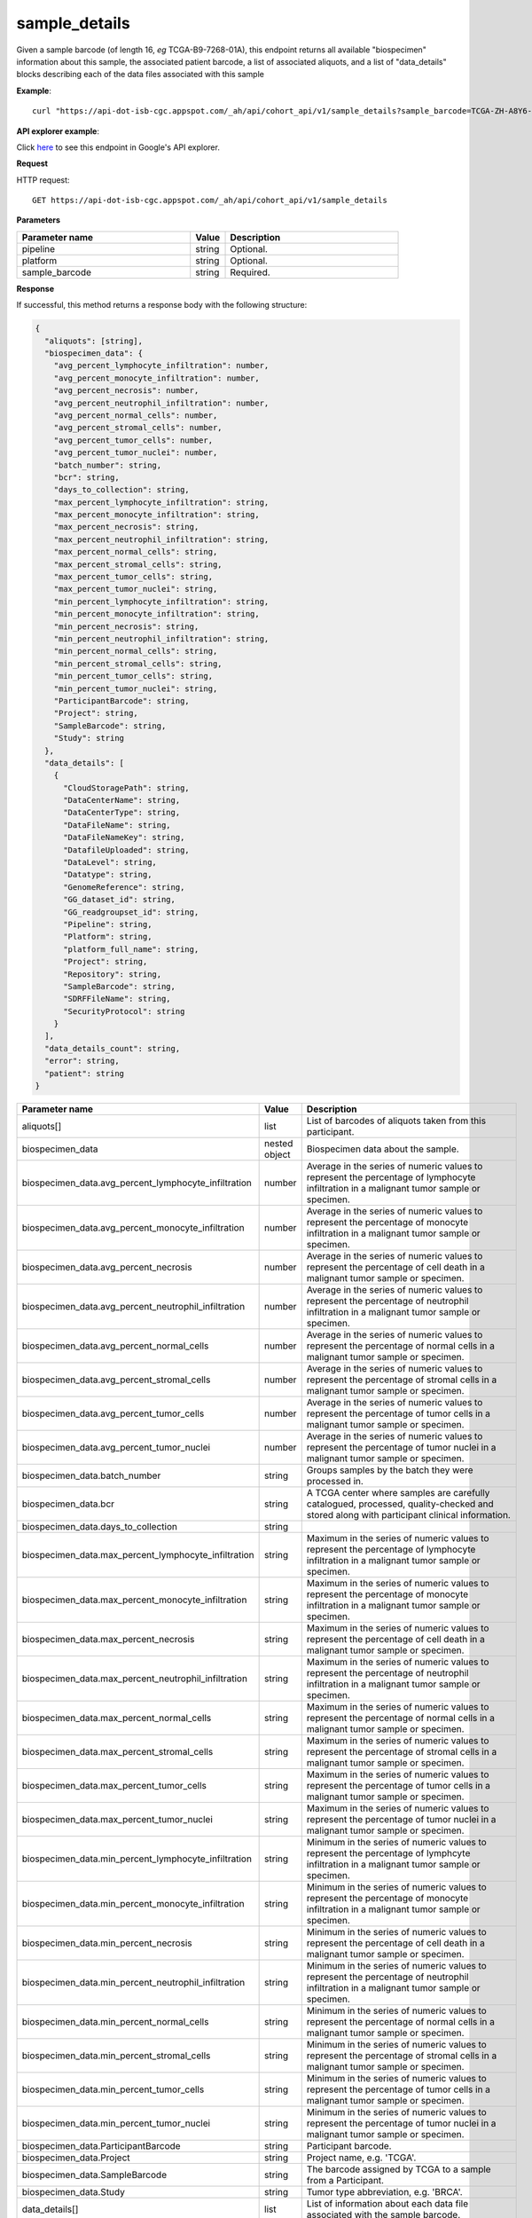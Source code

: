 sample_details
##############
Given a sample barcode (of length 16, *eg* TCGA-B9-7268-01A), this endpoint returns all available "biospecimen" information about this sample, the associated patient barcode, a list of associated aliquots, and a list of "data_details" blocks describing each of the data files associated with this sample

**Example**::

	curl "https://api-dot-isb-cgc.appspot.com/_ah/api/cohort_api/v1/sample_details?sample_barcode=TCGA-ZH-A8Y6-01A"

**API explorer example**:

Click `here <https://apis-explorer.appspot.com/apis-explorer/?base=https://api-dot-isb-cgc.appspot.com/_ah/api#p/cohort_api/v1/cohort_api.cohort_endpoints.cohorts.sample_details?sample_barcode=TCGA-ZH-A8Y6-01A&/>`_ to see this endpoint in Google's API explorer.

**Request**

HTTP request::

	GET https://api-dot-isb-cgc.appspot.com/_ah/api/cohort_api/v1/sample_details

**Parameters**

.. csv-table::
	:header: "**Parameter name**", "**Value**", "**Description**"
	:widths: 50, 10, 50

	pipeline,string,"Optional. "
	platform,string,"Optional. "
	sample_barcode,string,"Required. "


**Response**

If successful, this method returns a response body with the following structure:

.. code-block:: javascript

  {
    "aliquots": [string],
    "biospecimen_data": {
      "avg_percent_lymphocyte_infiltration": number,
      "avg_percent_monocyte_infiltration": number,
      "avg_percent_necrosis": number,
      "avg_percent_neutrophil_infiltration": number,
      "avg_percent_normal_cells": number,
      "avg_percent_stromal_cells": number,
      "avg_percent_tumor_cells": number,
      "avg_percent_tumor_nuclei": number,
      "batch_number": string,
      "bcr": string,
      "days_to_collection": string,
      "max_percent_lymphocyte_infiltration": string,
      "max_percent_monocyte_infiltration": string,
      "max_percent_necrosis": string,
      "max_percent_neutrophil_infiltration": string,
      "max_percent_normal_cells": string,
      "max_percent_stromal_cells": string,
      "max_percent_tumor_cells": string,
      "max_percent_tumor_nuclei": string,
      "min_percent_lymphocyte_infiltration": string,
      "min_percent_monocyte_infiltration": string,
      "min_percent_necrosis": string,
      "min_percent_neutrophil_infiltration": string,
      "min_percent_normal_cells": string,
      "min_percent_stromal_cells": string,
      "min_percent_tumor_cells": string,
      "min_percent_tumor_nuclei": string,
      "ParticipantBarcode": string,
      "Project": string,
      "SampleBarcode": string,
      "Study": string
    },
    "data_details": [
      {
        "CloudStoragePath": string,
        "DataCenterName": string,
        "DataCenterType": string,
        "DataFileName": string,
        "DataFileNameKey": string,
        "DatafileUploaded": string,
        "DataLevel": string,
        "Datatype": string,
        "GenomeReference": string,
        "GG_dataset_id": string,
        "GG_readgroupset_id": string,
        "Pipeline": string,
        "Platform": string,
        "platform_full_name": string,
        "Project": string,
        "Repository": string,
        "SampleBarcode": string,
        "SDRFFileName": string,
        "SecurityProtocol": string
      }
    ],
    "data_details_count": string,
    "error": string,
    "patient": string
  }

.. csv-table::
	:header: "**Parameter name**", "**Value**", "**Description**"
	:widths: 50, 10, 50

	aliquots[], list, "List of barcodes of aliquots taken from this participant."
	biospecimen_data, nested object, "Biospecimen data about the sample."
	biospecimen_data.avg_percent_lymphocyte_infiltration, number, "Average in the series of numeric values to represent the percentage of lymphocyte infiltration in a malignant tumor sample or specimen."
	biospecimen_data.avg_percent_monocyte_infiltration, number, "Average in the series of numeric values to represent the percentage of monocyte infiltration in a malignant tumor sample or specimen."
	biospecimen_data.avg_percent_necrosis, number, "Average in the series of numeric values to represent the percentage of cell death in a malignant tumor sample or specimen."
	biospecimen_data.avg_percent_neutrophil_infiltration, number, "Average in the series of numeric values to represent the percentage of neutrophil infiltration in a malignant tumor sample or specimen."
	biospecimen_data.avg_percent_normal_cells, number, "Average in the series of numeric values to represent the percentage of normal cells in a malignant tumor sample or specimen."
	biospecimen_data.avg_percent_stromal_cells, number, "Average in the series of numeric values to represent the percentage of stromal cells in a malignant tumor sample or specimen."
	biospecimen_data.avg_percent_tumor_cells, number, "Average in the series of numeric values to represent the percentage of tumor cells in a malignant tumor sample or specimen."
	biospecimen_data.avg_percent_tumor_nuclei, number, "Average in the series of numeric values to represent the percentage of tumor nuclei in a malignant tumor sample or specimen."
	biospecimen_data.batch_number, string, "Groups samples by the batch they were processed in."
	biospecimen_data.bcr, string, "A TCGA center where samples are carefully catalogued, processed, quality-checked and stored along with participant clinical information."
	biospecimen_data.days_to_collection, string, ""
	biospecimen_data.max_percent_lymphocyte_infiltration, string, "Maximum in the series of numeric values to represent the percentage of lymphocyte infiltration in a malignant tumor sample or specimen."
	biospecimen_data.max_percent_monocyte_infiltration, string, "Maximum in the series of numeric values to represent the percentage of monocyte infiltration in a malignant tumor sample or specimen."
	biospecimen_data.max_percent_necrosis, string, "Maximum in the series of numeric values to represent the percentage of cell death in a malignant tumor sample or specimen."
	biospecimen_data.max_percent_neutrophil_infiltration, string, "Maximum in the series of numeric values to represent the percentage of neutrophil infiltration in a malignant tumor sample or specimen."
	biospecimen_data.max_percent_normal_cells, string, "Maximum in the series of numeric values to represent the percentage of normal cells in a malignant tumor sample or specimen."
	biospecimen_data.max_percent_stromal_cells, string, "Maximum in the series of numeric values to represent the percentage of stromal cells in a malignant tumor sample or specimen."
	biospecimen_data.max_percent_tumor_cells, string, "Maximum in the series of numeric values to represent the percentage of tumor cells in a malignant tumor sample or specimen."
	biospecimen_data.max_percent_tumor_nuclei, string, "Maximum in the series of numeric values to represent the percentage of tumor nuclei in a malignant tumor sample or specimen."
	biospecimen_data.min_percent_lymphocyte_infiltration, string, "Minimum in the series of numeric values to represent the percentage of lymphcyte infiltration in a malignant tumor sample or specimen."
	biospecimen_data.min_percent_monocyte_infiltration, string, "Minimum in the series of numeric values to represent the percentage of monocyte infiltration in a malignant tumor sample or specimen."
	biospecimen_data.min_percent_necrosis, string, "Minimum in the series of numeric values to represent the percentage of cell death in a malignant tumor sample or specimen."
	biospecimen_data.min_percent_neutrophil_infiltration, string, "Minimum in the series of numeric values to represent the percentage of neutrophil infiltration in a malignant tumor sample or specimen."
	biospecimen_data.min_percent_normal_cells, string, "Minimum in the series of numeric values to represent the percentage of normal cells in a malignant tumor sample or specimen."
	biospecimen_data.min_percent_stromal_cells, string, "Minimum in the series of numeric values to represent the percentage of stromal cells in a malignant tumor sample or specimen."
	biospecimen_data.min_percent_tumor_cells, string, "Minimum in the series of numeric values to represent the percentage of tumor cells in a malignant tumor sample or specimen."
	biospecimen_data.min_percent_tumor_nuclei, string, "Minimum in the series of numeric values to represent the percentage of tumor nuclei in a malignant tumor sample or specimen."
	biospecimen_data.ParticipantBarcode, string, "Participant barcode."
	biospecimen_data.Project, string, "Project name, e.g. 'TCGA'."
	biospecimen_data.SampleBarcode, string, "The barcode assigned by TCGA to a sample from a Participant."
	biospecimen_data.Study, string, "Tumor type abbreviation, e.g. 'BRCA'. "
	data_details[], list, "List of information about each data file associated with the sample barcode."
	data_details[].CloudStoragePath, string, "Google Cloud Storage path to file."
	data_details[].DataCenterName, string, "Short name of the contributing data center, e.g. bcgsc.ca."
	data_details[].DataCenterType, string, "Abbreviation of the type of contributing data center, e.g. cgcc."
	data_details[].DataFileName, string, "Name of the datafile stored on the DCC file system."
	data_details[].DataFileNameKey, string, "Key into the ISB-CGC GCS bucket for this file."
	data_details[].DatafileUploaded, string, "Whether the file fit requirements to be uploaded into the project."
	data_details[].DataLevel, string, "Level of the type of data, depending on where it is stored in the DCC directory structure. Data levels are defined by TCGA DCC."
	data_details[].Datatype, string, "Data type, e.g. Complete Clinical Set, CNV (SNP Array), DNA Methylation, Expression-Protein, Fragment Analysis Results, miRNASeq, Protected Mutations, RNASeq, RNASeqV2, Somatic Mutations, TotalRNASeqV."
	data_details[].GenomeReference, string, "Allows a center to associate results with a specific genome build that was used as the basis for analysis, e.g. hg19 (GRCh37)"
	data_details[].GG_dataset_id, string, "Google genomics dataset id."
	data_details[].GG_readgroupset_id, string, "Google genomics readgroupset id."
	data_details[].Pipeline, string, "A combination of the center and the platform that can distinguish between two ways of performing the sequencing or assay for the same platform, e.g. bcgsc.ca__miRNASeq."
	data_details[].Platform, string, "A platform (within the scope of TCGA) is a vendor-specific technology for assaying or sequencing that could possibly be customized by a GSC or CGCC, e.g. IlluminaHiSeq_miRNASeq."
	data_details[].platform_full_name, string, "The full name of the sequencing platform used, e.g. Illumina HiSeq 2000, Ion Torrent PGM, AB SOLiD System 2.0."
	data_details[].Project, string, "The study for which the data was generated, e.g. TCGA."
	data_details[].Repository, string, "A storage location where files are deposited and made available, e.g. DCC, CGHub."
	data_details[].SampleBarcode, string, "Sample barcode."
	data_details[].SDRFFileName, string, "Name of SDRF file stored on the DCC file system, e.g. bcgsc.ca_KIRC.IlluminaHiSeq_miRNASeq.sdrf.txt"
	data_details[].SecurityProtocol, string, "An indication of the security protocol necessary to fulfill in order to access the data from the file, e.g. DBGap Protected Access, DBGap Open Access"
	data_details_count, string, "Length of data_details list."
	error, string, "Deprecated."
	patient, string, "Participant barcode."
